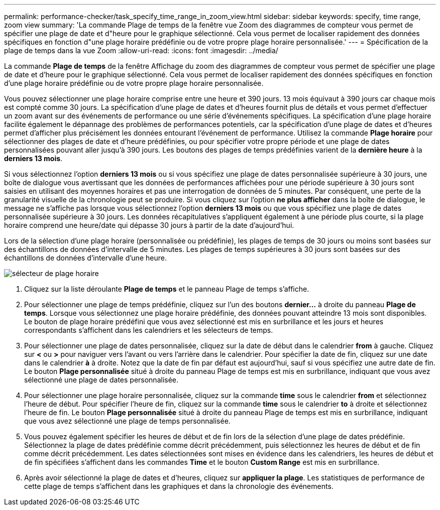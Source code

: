 ---
permalink: performance-checker/task_specify_time_range_in_zoom_view.html 
sidebar: sidebar 
keywords: specify, time range, zoom view 
summary: 'La commande Plage de temps de la fenêtre vue Zoom des diagrammes de compteur vous permet de spécifier une plage de date et d"heure pour le graphique sélectionné. Cela vous permet de localiser rapidement des données spécifiques en fonction d"une plage horaire prédéfinie ou de votre propre plage horaire personnalisée.' 
---
= Spécification de la plage de temps dans la vue Zoom
:allow-uri-read: 
:icons: font
:imagesdir: ../media/


[role="lead"]
La commande *Plage de temps* de la fenêtre Affichage du zoom des diagrammes de compteur vous permet de spécifier une plage de date et d'heure pour le graphique sélectionné. Cela vous permet de localiser rapidement des données spécifiques en fonction d'une plage horaire prédéfinie ou de votre propre plage horaire personnalisée.

Vous pouvez sélectionner une plage horaire comprise entre une heure et 390 jours. 13 mois équivaut à 390 jours car chaque mois est compté comme 30 jours. La spécification d'une plage de dates et d'heures fournit plus de détails et vous permet d'effectuer un zoom avant sur des événements de performance ou une série d'événements spécifiques. La spécification d'une plage horaire facilite également le dépannage des problèmes de performances potentiels, car la spécification d'une plage de dates et d'heures permet d'afficher plus précisément les données entourant l'événement de performance. Utilisez la commande *Plage horaire* pour sélectionner des plages de date et d'heure prédéfinies, ou pour spécifier votre propre période et une plage de dates personnalisées pouvant aller jusqu'à 390 jours. Les boutons des plages de temps prédéfinies varient de la *dernière heure* à la *derniers 13 mois*.

Si vous sélectionnez l'option *derniers 13 mois* ou si vous spécifiez une plage de dates personnalisée supérieure à 30 jours, une boîte de dialogue vous avertissant que les données de performances affichées pour une période supérieure à 30 jours sont saisies en utilisant des moyennes horaires et pas une interrogation de données de 5 minutes. Par conséquent, une perte de la granularité visuelle de la chronologie peut se produire. Si vous cliquez sur l'option *ne plus afficher* dans la boîte de dialogue, le message ne s'affiche pas lorsque vous sélectionnez l'option *derniers 13 mois* ou que vous spécifiez une plage de dates personnalisée supérieure à 30 jours. Les données récapitulatives s'appliquent également à une période plus courte, si la plage horaire comprend une heure/date qui dépasse 30 jours à partir de la date d'aujourd'hui.

Lors de la sélection d'une plage horaire (personnalisée ou prédéfinie), les plages de temps de 30 jours ou moins sont basées sur des échantillons de données d'intervalle de 5 minutes. Les plages de temps supérieures à 30 jours sont basées sur des échantillons de données d'intervalle d'une heure.

image::../media/time_range_selector.gif[sélecteur de plage horaire]

. Cliquez sur la liste déroulante *Plage de temps* et le panneau Plage de temps s'affiche.
. Pour sélectionner une plage de temps prédéfinie, cliquez sur l'un des boutons *dernier...* à droite du panneau *Plage de temps*. Lorsque vous sélectionnez une plage horaire prédéfinie, des données pouvant atteindre 13 mois sont disponibles. Le bouton de plage horaire prédéfini que vous avez sélectionné est mis en surbrillance et les jours et heures correspondants s'affichent dans les calendriers et les sélecteurs de temps.
. Pour sélectionner une plage de dates personnalisée, cliquez sur la date de début dans le calendrier *from* à gauche. Cliquez sur *<* ou *>* pour naviguer vers l'avant ou vers l'arrière dans le calendrier. Pour spécifier la date de fin, cliquez sur une date dans le calendrier *à* à droite. Notez que la date de fin par défaut est aujourd'hui, sauf si vous spécifiez une autre date de fin. Le bouton *Plage personnalisée* situé à droite du panneau Plage de temps est mis en surbrillance, indiquant que vous avez sélectionné une plage de dates personnalisée.
. Pour sélectionner une plage horaire personnalisée, cliquez sur la commande *time* sous le calendrier *from* et sélectionnez l'heure de début. Pour spécifier l'heure de fin, cliquez sur la commande *time* sous le calendrier *to* à droite et sélectionnez l'heure de fin. Le bouton *Plage personnalisée* situé à droite du panneau Plage de temps est mis en surbrillance, indiquant que vous avez sélectionné une plage de temps personnalisée.
. Vous pouvez également spécifier les heures de début et de fin lors de la sélection d'une plage de dates prédéfinie. Sélectionnez la plage de dates prédéfinie comme décrit précédemment, puis sélectionnez les heures de début et de fin comme décrit précédemment. Les dates sélectionnées sont mises en évidence dans les calendriers, les heures de début et de fin spécifiées s'affichent dans les commandes *Time* et le bouton *Custom Range* est mis en surbrillance.
. Après avoir sélectionné la plage de dates et d'heures, cliquez sur *appliquer la plage*. Les statistiques de performance de cette plage de temps s'affichent dans les graphiques et dans la chronologie des événements.

